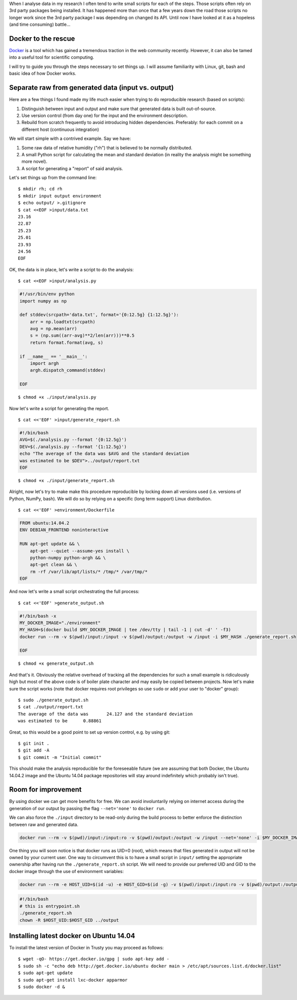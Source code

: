 .. title: Reproducible research with Docker
.. date: 2015-04-12 17:05:21 UTC+01:00
.. tags: docker, reproducible research
.. slug: reproducible-research-docker

When I analyse data in my research I often tend to write small scripts
for each of the steps. Those scripts often rely on 3rd party packages
being installed. It has happened more than once that a few years down
the road those scripts no longer work since the 3rd party package I
was depending on changed its API. Until now I have looked at it as a
hopeless (and time consuming) battle...


Docker to the rescue
--------------------
`Docker <docker.io>`_ is a tool which has gained a tremendous traction
in the web community recently. However, it can also be tamed
into a useful tool for scientific computing.

I will try to guide you through the steps necessary to set things
up. I will assume familiarity with Linux, git, bash and basic idea of
how Docker works.

Separate raw from generated data (input vs. output)
---------------------------------------------------
Here are a few things I found made my life much easier when trying to
do reproducible research (based on scripts):

1. Distinguish between input and output and make sure that generated
   data is built out-of-source. 
2. Use version control (from day one) for the input and the environment
   description.
3. Rebuild from scratch frequently to avoid introducing hidden
   dependencies. Preferably: for each commit on a different host
   (continuous integration)

We will start simple with a contrived example. Say we have:

1. Some raw data of relative humidity ("rh") that is believed to be
   normally distributed. 
2. A small Python script for calculating the mean and standard
   deviation (in reality the analysis might be something more novel).
3. A script for generating a "report" of said analysis.

Let's set things up from the command line:

::

    $ mkdir rh; cd rh
    $ mkdir input output environment
    $ echo output/ >.gitignore
    $ cat <<EOF >input/data.txt
    23.16
    22.87
    25.23
    25.01
    23.93
    24.56
    EOF


OK, the data is in place, let's write a script to do the analysis:

::

   $ cat <<EOF >input/analysis.py

.. code-block:: python

    #!/usr/bin/env python
    import numpy as np
    
    def stddev(srcpath='data.txt', format='{0:12.5g} {1:12.5g}'):
        arr = np.loadtxt(srcpath)
        avg = np.mean(arr)
        s = (np.sum((arr-avg)**2/len(arr)))**0.5
        return format.format(avg, s)

    if __name__ == '__main__':
        import argh
        argh.dispatch_command(stddev)

    EOF

::

    $ chmod +x ./input/analysis.py

Now let's write a script for generating the report.

::

    $ cat <<'EOF' >input/generate_report.sh

.. code-block:: bash

    #!/bin/bash
    AVG=$(./analysis.py --format '{0:12.5g}')
    DEV=$(./analysis.py --format '{1:12.5g}')
    echo "The average of the data was $AVG and the standard deviation
    was estimated to be $DEV">../output/report.txt
    EOF

::

    $ chmod +x ./input/generate_report.sh

Alright, now let's try to make make this procedure reproducible by
locking down all versions used (i.e. versions of Python, NumPy, bash).
We will do so by relying on a specific (long term support) Linux
distribution.

::

    $ cat <<'EOF' >environment/Dockerfile

.. code-block:: dockerfile

    FROM ubuntu:14.04.2
    ENV DEBIAN_FRONTEND noninteractive

    RUN apt-get update && \
        apt-get --quiet --assume-yes install \
        python-numpy python-argh && \
        apt-get clean && \
        rm -rf /var/lib/apt/lists/* /tmp/* /var/tmp/*
    EOF

And now let's write a small script orchestrating the full process:

::

   $ cat <<'EOF' >generate_output.sh

.. code-block:: bash

   #!/bin/bash -x
   MY_DOCKER_IMAGE="./environment"
   MY_HASH=$(docker build $MY_DOCKER_IMAGE | tee /dev/tty | tail -1 | cut -d' ' -f3)
   docker run --rm -v $(pwd)/input:/input -v $(pwd)/output:/output -w /input -i $MY_HASH ./generate_report.sh

   EOF

::

   $ chmod +x generate_output.sh

And that's it. Obviously the relative overhead of tracking all the
dependencies for such a small example is ridiculously high but most of
the above code is of boiler plate character and may easily be copied
between projects. Now let's make sure the script works (note that
docker requires root privileges so use ``sudo`` or add your user to
"docker" group):

::

    $ sudo ./generate_output.sh
    $ cat ./output/report.txt
    The average of the data was       24.127 and the standard deviation
    was estimated to be      0.88861

Great, so this would be a good point to set up version control,
e.g. by using git:

::

    $ git init .
    $ git add -A
    $ git commit -m "Initial commit"

This should make the analysis reproducible for the foreseeable future
(we are assuming that both Docker, the Ubuntu 14.04.2 image and the
Ubuntu 14.04 package repositories will stay around indefinitely which
probably isn't true).

Room for improvement
--------------------
By using docker we can get more benefits for free. We can avoid
involuntarily relying on internet access during the generation of our
output by passing the flag ``--net='none'`` to ``docker run``.

We can also force the ``./input`` directory to be read-only during the
build process to better enforce the distinction between raw and
generated data.

.. code-block:: bash

   docker run --rm -v $(pwd)/input:/input:ro -v $(pwd)/output:/output -w /input --net='none' -i $MY_DOCKER_IMAGE ./generate_report.sh

One thing you will soon notice is that docker runs as UID=0 (root),
which means that files generated in output will not be owned by your
current user. One way to circumvent this is to have a small script in
``input/`` setting the appropriate ownership after having run the
``./generate_report.sh`` script. We will need to provide our preferred 
UID and GID to the docker image through the use of environment
variables:

.. code-block:: bash

   docker run --rm -e HOST_UID=$(id -u) -e HOST_GID=$(id -g) -v $(pwd)/input:/input:ro -v $(pwd)/output:/output -w /input -i $MY_DOCKER_IMAGE ./entrypoint.sh

.. code-block:: bash

    #!/bin/bash
    # this is entrypoint.sh
    ./generate_report.sh
    chown -R $HOST_UID:$HOST_GID ../output



Installing latest docker on Ubuntu 14.04
----------------------------------------
To install the latest version of Docker in Trusty you may proceed as follows:

::

   $ wget -qO- https://get.docker.io/gpg | sudo apt-key add -
   $ sudo sh -c "echo deb http://get.docker.io/ubuntu docker main > /etc/apt/sources.list.d/docker.list"
   $ sudo apt-get update
   $ sudo apt-get install lxc-docker apparmor
   $ sudo docker -d &
